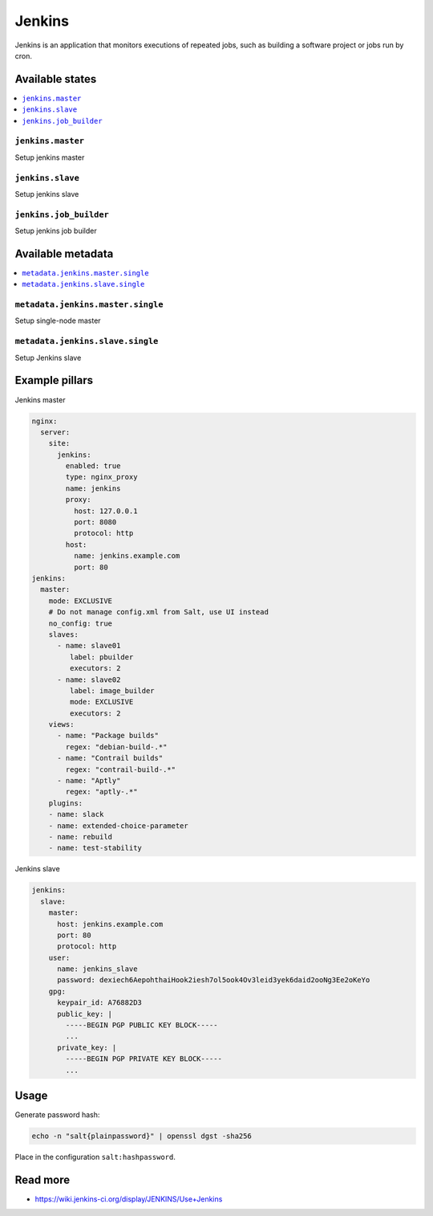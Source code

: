 =======
Jenkins
=======

Jenkins is an application that monitors executions of repeated jobs, such as building a software project or jobs run by cron.

Available states
================

.. contents::
    :local:

``jenkins.master``
------------------

Setup jenkins master

``jenkins.slave``
-----------------

Setup jenkins slave

``jenkins.job_builder``
-----------------------

Setup jenkins job builder

Available metadata
==================

.. contents::
    :local:

``metadata.jenkins.master.single``
----------------------------------

Setup single-node master


``metadata.jenkins.slave.single``
---------------------------------

Setup Jenkins slave

Example pillars
===============

Jenkins master

.. code-block:: yaml

    nginx:
      server:
        site:
          jenkins:
            enabled: true
            type: nginx_proxy
            name: jenkins
            proxy:
              host: 127.0.0.1
              port: 8080
              protocol: http
            host:
              name: jenkins.example.com
              port: 80
    jenkins:
      master:
        mode: EXCLUSIVE
        # Do not manage config.xml from Salt, use UI instead
        no_config: true
        slaves:
          - name: slave01
             label: pbuilder
             executors: 2
          - name: slave02
             label: image_builder
             mode: EXCLUSIVE
             executors: 2
        views:
          - name: "Package builds"
            regex: "debian-build-.*"
          - name: "Contrail builds"
            regex: "contrail-build-.*"
          - name: "Aptly"
            regex: "aptly-.*"
        plugins:
        - name: slack
        - name: extended-choice-parameter
        - name: rebuild
        - name: test-stability

Jenkins slave

.. code-block:: yaml

    jenkins:
      slave:
        master:
          host: jenkins.example.com
          port: 80
          protocol: http
        user:
          name: jenkins_slave
          password: dexiech6AepohthaiHook2iesh7ol5ook4Ov3leid3yek6daid2ooNg3Ee2oKeYo
        gpg:
          keypair_id: A76882D3
          public_key: |
            -----BEGIN PGP PUBLIC KEY BLOCK-----
            ...
          private_key: |
            -----BEGIN PGP PRIVATE KEY BLOCK-----
            ...

Usage
=====

Generate password hash:

.. code-block:: bash

    echo -n "salt{plainpassword}" | openssl dgst -sha256

Place in the configuration ``salt:hashpassword``.

Read more
=========

* https://wiki.jenkins-ci.org/display/JENKINS/Use+Jenkins

